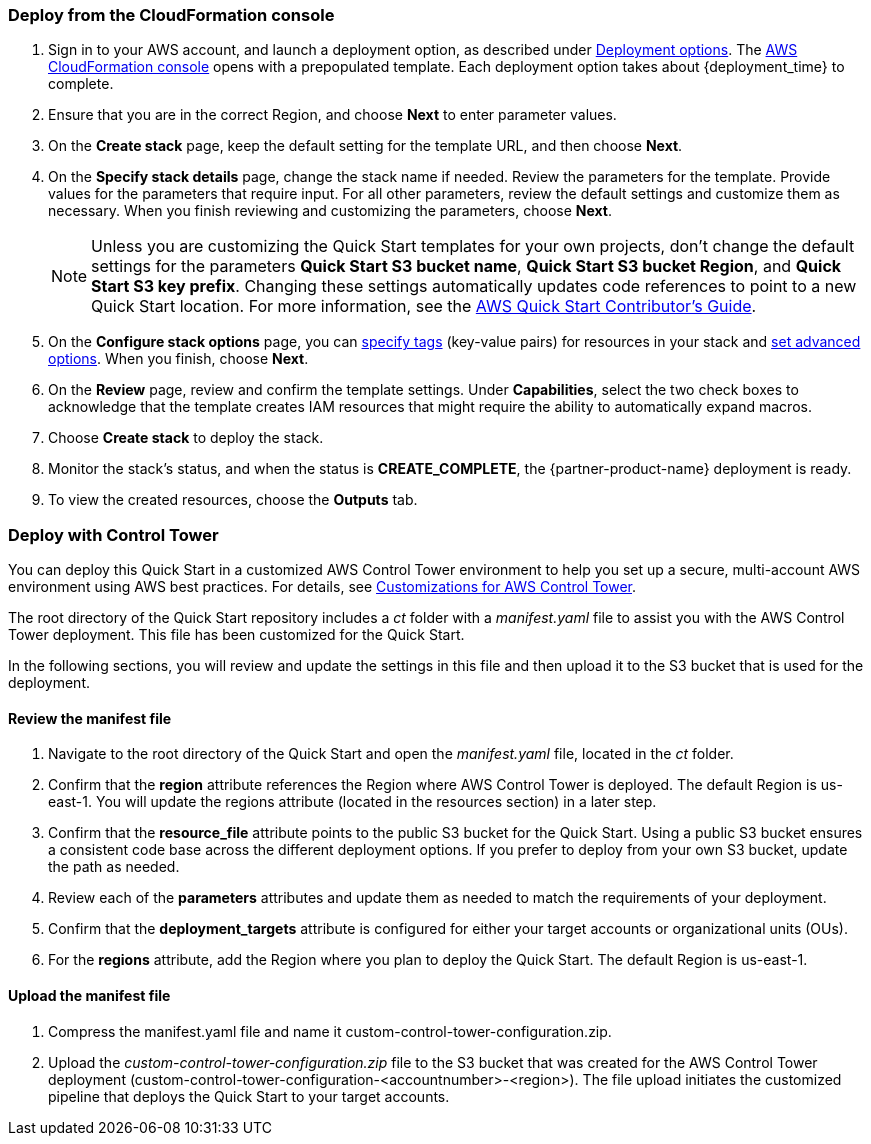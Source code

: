 === Deploy from the CloudFormation console

. Sign in to your AWS account, and launch a deployment option, as described under link:#_deployment_options[Deployment options]. The https://console.aws.amazon.com/cloudformation[AWS CloudFormation console^] opens with a prepopulated template. Each deployment option takes about {deployment_time} to complete.
. Ensure that you are in the correct Region, and choose *Next* to enter parameter values.
. On the *Create stack* page, keep the default setting for the template URL, and then choose *Next*.
. On the *Specify stack details* page, change the stack name if needed. Review the parameters for the template. Provide values for the parameters that require input. For all other parameters, review the default settings and customize them as necessary. When you finish reviewing and customizing the parameters, choose *Next*.
+
NOTE: Unless you are customizing the Quick Start templates for your own projects, don't change the default settings for the parameters *Quick Start S3 bucket name*, *Quick Start S3 bucket Region*, and *Quick Start S3 key prefix*. Changing these settings automatically updates code references to point to a new Quick Start location. For more information, see the https://aws-quickstart.github.io/option1.html[AWS Quick Start Contributor’s Guide^].
+
. On the *Configure stack options* page, you can https://docs.aws.amazon.com/AWSCloudFormation/latest/UserGuide/aws-properties-resource-tags.html[specify tags^] (key-value pairs) for resources in your stack and https://docs.aws.amazon.com/AWSCloudFormation/latest/UserGuide/cfn-console-add-tags.html[set advanced options^]. When you finish, choose *Next*.
. On the *Review* page, review and confirm the template settings. Under *Capabilities*, select the two check boxes to acknowledge that the template creates IAM resources that might require the ability to automatically expand macros.
. Choose *Create stack* to deploy the stack.
. Monitor the stack's status, and when the status is *CREATE_COMPLETE*, the {partner-product-name} deployment is ready.
. To view the created resources, choose the *Outputs* tab.


=== Deploy with Control Tower

You can deploy this Quick Start in a customized AWS Control Tower environment to help you set up a secure, multi-account AWS environment using AWS best practices. For details, see https://aws.amazon.com/solutions/implementations/customizations-for-aws-control-tower/[Customizations for AWS Control Tower].

The root directory of the Quick Start repository includes a _ct_ folder with a _manifest.yaml_ file to assist you with the AWS Control Tower deployment. This file has been customized for the Quick Start.

In the following sections, you will review and update the settings in this file and then upload it to the S3 bucket that is used for the deployment.

==== Review the manifest file

. Navigate to the root directory of the Quick Start and open the _manifest.yaml_ file, located in the _ct_ folder.
. Confirm that the *region* attribute references the Region where AWS Control Tower is deployed. The default Region is us-east-1. You will update the regions attribute (located in the resources section) in a later step.
. Confirm that the *resource_file* attribute points to the public S3 bucket for the Quick Start. Using a public S3 bucket ensures a consistent code base across the different deployment options. If you prefer to deploy from your own S3 bucket, update the path as needed.
. Review each of the *parameters* attributes and update them as needed to match the requirements of your deployment.
. Confirm that the *deployment_targets* attribute is configured for either your target accounts or organizational units (OUs).
. For the *regions* attribute, add the Region where you plan to deploy the Quick Start. The default Region is us-east-1.

==== Upload the manifest file
. Compress the manifest.yaml file and name it custom-control-tower-configuration.zip.
. Upload the _custom-control-tower-configuration.zip_ file to the S3 bucket that was created for the AWS Control Tower deployment (custom-control-tower-configuration-<accountnumber>-<region>). The file upload initiates the customized pipeline that deploys the Quick Start to your target accounts.